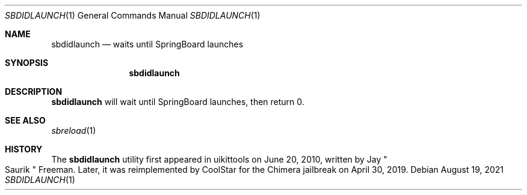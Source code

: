.\"-
.\" Copyright (c) 2020-2021 ProcursusTeam
.\" SPDX-License-Identifier: BSD-4-Clause
.\"
.Dd August 19, 2021
.Dt SBDIDLAUNCH 1
.Os
.Sh NAME
.Nm sbdidlaunch
.Nd waits until SpringBoard launches
.Sh SYNOPSIS
.Nm
.Sh DESCRIPTION
.Nm
will wait until SpringBoard launches, then return 0.
.Sh SEE ALSO
.Xr sbreload 1
.Sh HISTORY
The
.Nm
utility first appeared in uikittools on June 20, 2010, written by
.An Jay Qo Saurik Qc Freeman .
Later, it was reimplemented by
.An CoolStar
for the Chimera jailbreak on April 30, 2019.

